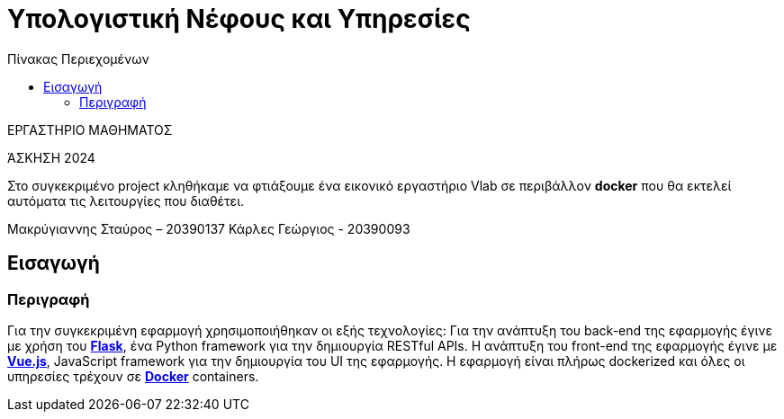 = Υπολογιστική Νέφους και Υπηρεσίες
:toc:
:toc-title: Πίνακας Περιεχομένων

.ΕΡΓΑΣΤΗΡΙΟ ΜΑΘΗΜΑΤΟΣ
[ΝΟΤΕ]
*****
[.text-center]
ΆΣΚΗΣΗ 2024

Στο συγκεκριμένο project κληθήκαμε να φτιάξουμε ένα εικονικό εργαστήριο Vlab σε περιβάλλον 
*docker* που θα εκτελεί αυτόματα τις λειτουργίες που διαθέτει. 
*****

Μακρύγιαννης Σταύρος – 20390137
Κάρλες Γεώργιος - 20390093


== Εισαγωγή
=== Περιγραφή

Για την συγκεκριμένη εφαρμογή χρησιμοποιήθηκαν οι εξής τεχνολογίες: Για την ανάπτυξη του back-end της εφαρμογής έγινε με χρήση του https://flask.palletsprojects.com/en/2.0.x/[*Flask*], ένα Python framework για την δημιουργία RESTful APIs. Η ανάπτυξη του front-end της εφαρμογής έγινε με https://vuejs.org/[*Vue.js*], JavaScript framework για την δημιουργία του UI της εφαρμογής. Η εφαρμογή είναι πλήρως dockerized και όλες οι υπηρεσίες τρέχουν σε https://www.docker.com/[*Docker*] containers.